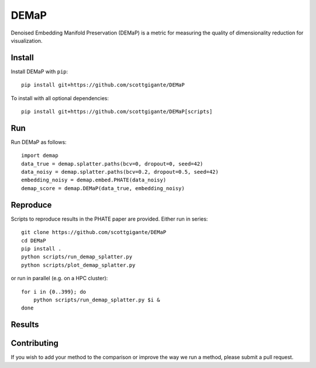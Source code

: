 DEMaP
~~~~~

Denoised Embedding Manifold Preservation (DEMaP) is a metric for measuring the quality of dimensionality reduction for visualization.

.. image:: img/performance_schematic.png
    :align: center
    :alt: DEMaP Performance Schematic

Install
-------

Install DEMaP with ``pip``::

    pip install git+https://github.com/scottgigante/DEMaP

To install with all optional dependencies::

    pip install git+https://github.com/scottgigante/DEMaP[scripts]

Run
---

Run DEMaP as follows::

    import demap
    data_true = demap.splatter.paths(bcv=0, dropout=0, seed=42)
    data_noisy = demap.splatter.paths(bcv=0.2, dropout=0.5, seed=42)
    embedding_noisy = demap.embed.PHATE(data_noisy)
    demap_score = demap.DEMaP(data_true, embedding_noisy)

Reproduce
---------

Scripts to reproduce results in the PHATE paper are provided. Either run in series::

    git clone https://github.com/scottgigante/DEMaP
    cd DEMaP
    pip install .
    python scripts/run_demap_splatter.py
    python scripts/plot_demap_splatter.py

or run in parallel (e.g. on a HPC cluster)::

    for i in {0..399}; do
        python scripts/run_demap_splatter.py $i &
    done

Results
-------

.. image:: img/performance.png
    :align: center
    :alt: Detailed results

Contributing
------------

If you wish to add your method to the comparison or improve the way we run a method, please submit a pull request.

